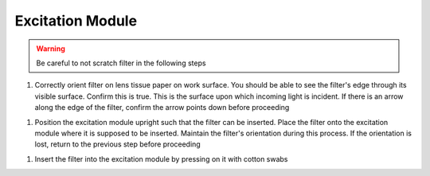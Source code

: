 
#################
Excitation Module
#################

..  warning::
    Be careful to not scratch filter in the following steps

#.  Correctly orient filter on lens tissue paper on work surface. You should be able to see the filter's edge through its visible surface. Confirm this is true. This is the surface upon which incoming light is incident. If there is an arrow along the edge of the filter, confirm the arrow points down before proceeding

..
    ..  image:: filter-orientation.webp
        :alt:   image of filter oriented on work surface: good example and bad example

#.  Position the excitation module upright such that the filter can be inserted. Place the filter onto the excitation module where it is supposed to be inserted. Maintain the filter's orientation during this process. If the orientation is lost, return to the previous step before proceeding

..
    ..  image:: filter-excitation-module-inprogress.webp
        :alt:   image of filter oriented in excitation module

#.  Insert the filter into the excitation module by pressing on it with cotton swabs

..
    ..  image:: filter-excitation-module-inprogress.webp
        :alt:   image of filter set into its final position in excitation module
